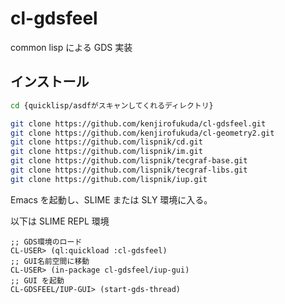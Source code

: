 * cl-gdsfeel

common lisp による GDS 実装

** インストール

#+begin_src bash
  cd {quicklisp/asdfがスキャンしてくれるディレクトリ}
#+end_src

#+begin_src bash
  git clone https://github.com/kenjirofukuda/cl-gdsfeel.git
  git clone https://github.com/kenjirofukuda/cl-geometry2.git
  git clone https://github.com/lispnik/cd.git
  git clone https://github.com/lispnik/im.git
  git clone https://github.com/lispnik/tecgraf-base.git
  git clone https://github.com/lispnik/tecgraf-libs.git
  git clone https://github.com/lispnik/iup.git
#+end_src

Emacs を起動し、SLIME または SLY 環境に入る。

以下は SLIME REPL 環境
#+begin_src common-lisp
  ;; GDS環境のロード
  CL-USER> (ql:quickload :cl-gdsfeel)
  ;; GUI名前空間に移動
  CL-USER> (in-package cl-gdsfeel/iup-gui)
  ;; GUI を起動
  CL-GDSFEEL/IUP-GUI> (start-gds-thread)
#+end_src
